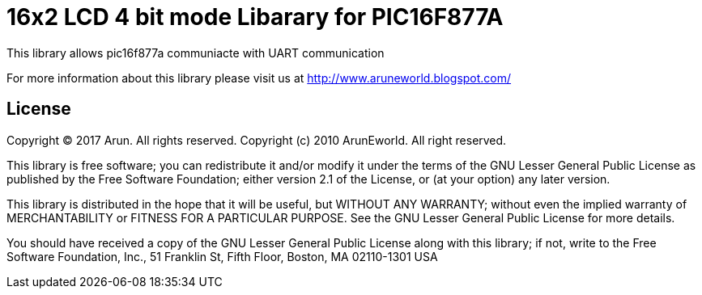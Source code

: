 = 16x2 LCD 4 bit mode Libarary for PIC16F877A  =

This library allows pic16f877a communiacte with UART communication 

For more information about this library please visit us at
http://www.aruneworld.blogspot.com/

== License ==

Copyright (C) 2017 Arun. All rights reserved.
Copyright (c) 2010 ArunEworld. All right reserved.

This library is free software; you can redistribute it and/or
modify it under the terms of the GNU Lesser General Public
License as published by the Free Software Foundation; either
version 2.1 of the License, or (at your option) any later version.

This library is distributed in the hope that it will be useful,
but WITHOUT ANY WARRANTY; without even the implied warranty of
MERCHANTABILITY or FITNESS FOR A PARTICULAR PURPOSE. See the GNU
Lesser General Public License for more details.

You should have received a copy of the GNU Lesser General Public
License along with this library; if not, write to the Free Software
Foundation, Inc., 51 Franklin St, Fifth Floor, Boston, MA 02110-1301 USA